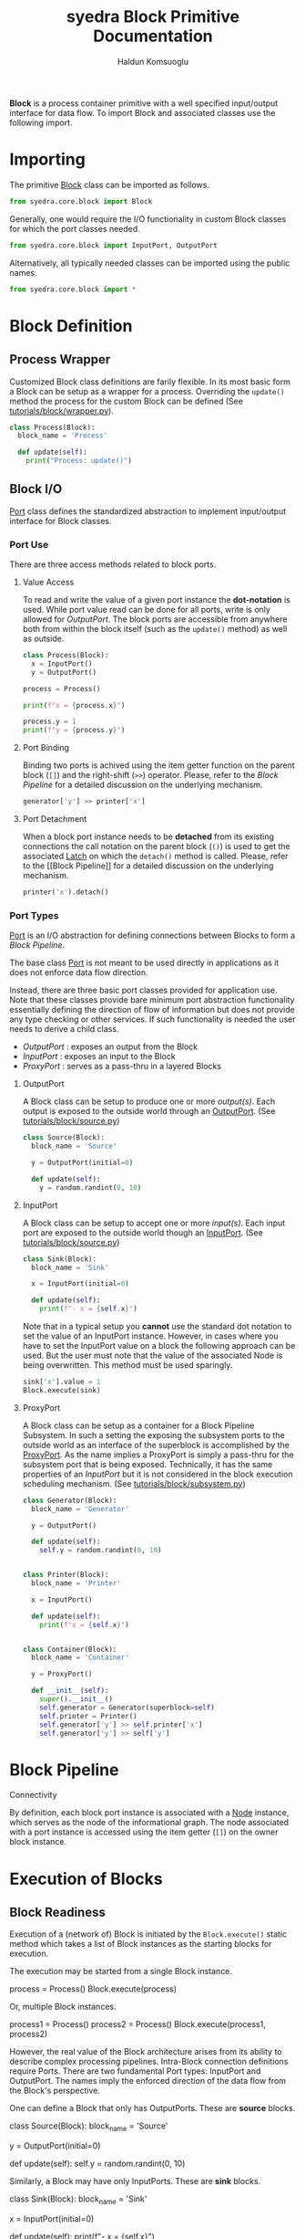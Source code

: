 #+title: syedra Block Primitive Documentation
#+author: Haldun Komsuoglu

*Block* is a process container primitive with a well specified
input/output interface for data flow. To import Block and associated
classes use the following import.

* Importing

The primitive [[file:~/Projects/python/syedra/syedra/core/block.py::class Block(][Block]] class can be imported as follows. 

#+begin_src python
from syedra.core.block import Block
#+end_src

Generally, one would require the I/O functionality in
custom Block classes for which the port classes needed.

#+begin_src python
from syedra.core.block import InputPort, OutputPort
#+end_src

Alternatively, all typically needed classes can be imported
using the public names.

#+begin_src python
from syedra.core.block import *
#+end_src

* Block Definition
** Process Wrapper

Customized Block class definitions are farily flexible. In
its most basic form a Block can be setup as a wrapper for a
process. Overriding the =update()= method the process for
the custom Block can be defined (See
[[../tutorials/block/wrapper.py][tutorials/block/wrapper.py]]).

#+begin_src python
class Process(Block):
  block_name = 'Process'
  
  def update(self):
    print("Process: update()")
#+end_src

** Block I/O

[[file:../syedra/core/block.py::class Port(][Port]] class defines the standardized abstraction to
implement input/output interface for Block classes. 

*** Port Use

There are three access methods related to block ports.

**** Value Access

To read and write the value of a given port instance the
*dot-notation* is used. While port value read can be done
for all ports, write is only allowed for [[OutputPort]]. The
block ports are accessible from anywhere both from within
the block itself (such as the =update()= method) as well as
outside.

#+begin_src python
class Process(Block):
  x = InputPort()
  y = OutputPort()

process = Process()

print(f"x = {process.x}")

process.y = 1
print(f"y = {process.y}")
#+end_src

**** Port Binding

Binding two ports is achived using the item getter function
on the parent block (=[]=) and the right-shift (=>>=)
operator. Please, refer to the [[Block Pipeline]] for a
detailed discussion on the underlying mechanism.

#+begin_src python
generator['y'] >> printer['x']
#+end_src

**** Port Detachment

When a block port instance needs to be *detached* from its
existing connections the call notation on the parent block
(=()=) is used to get the associated [[file:../syedra/code/block.py::class Latch(][Latch]] on which the
=detach()= method is called. Please, refer to the [[Block
Pipeline]] for a detailed discussion on the underlying
mechanism.

#+begin_src python
printer('x').detach()
#+end_src

*** Port Types

[[file:../syedra/core/block.py::class Port(][Port]] is an I/O abstraction for defining connections between
Blocks to form a [[Block Pipeline][Block Pipeline]].

The base class [[file:../syedra/core/block.py::class Port(][Port]] is not meant to be used directly in
applications as it does not enforce data flow
direction.

Instead, there are three basic port classes provided for
application use. Note that these classes provide bare
minimum port abstraction functionality essentially defining
the direction of flow of information but does not provide
any type checking or other services. If such functionality
is needed the user needs to derive a child class.

- [[OutputPort]] : exposes an output from the Block
- [[InputPort]] : exposes an input to the Block
- [[ProxyPort]] : serves as a pass-thru in a layered Blocks 

**** OutputPort

A Block class can be setup to produce one or more
/output(s)/. Each output is exposed to the outside world
through an [[file:../syedra/core/block.py::class OutputPort(][OutputPort]]. (See [[file:../tutorials/block/source.py][tutorials/block/source.py]])

#+begin_src python
class Source(Block):
  block_name = 'Source'

  y = OutputPort(initial=0)
  
  def update(self):
    y = random.randint(0, 10)
#+end_src

**** InputPort

A Block class can be setup to accept one or more
/input(s)/.  Each input port are exposed to the outside
world though an [[file:../syedra/code/block.py::class InputPort(][InputPort]]. (See
[[file:../tutorials/block/sink.py][tutorials/block/source.py]])

#+begin_src python
class Sink(Block):
  block_name = 'Sink'

  x = InputPort(initial=0)

  def update(self):
    print(f"- x = {self.x}")
#+end_src

Note that in a typical setup you *cannot* use the standard
dot notation to set the value of an InputPort
instance. However, in cases where you have to set the
InputPort value on a block the following approach can be
used. But the user must note that the value of the
associated Node is being overwritten. This method must be
used sparingly.

#+begin_src python
sink['x'].value = 1
Block.execute(sink)
#+end_src

**** ProxyPort

A Block class can be setup as a container for a Block
Pipeline Subsystem. In such a setting the exposing the
subsystem ports to the outside world as an interface of the
superblock is accomplished by the [[file:../syedra/core/block.py::class ProxyPort(][ProxyPort]]. As the name
implies a ProxyPort is simply a pass-thru for the subsystem
port that is being exposed. Technically, it has the same
properties of an [[InputPort]] but it is not considered in the
block execution scheduling mechanism. (See
[[file:../tutorials/block/subsystem.py][tutorials/block/subsystem.py]])

#+begin_src python
class Generator(Block):
  block_name = 'Generator'

  y = OutputPort()
  
  def update(self):
    self.y = random.randint(0, 10)


class Printer(Block):
  block_name = 'Printer'

  x = InputPort()

  def update(self):
    print(f"x = {self.x}")


class Container(Block):
  block_name = 'Container'

  y = ProxyPort()

  def __init__(self):
    super().__init__()
    self.generator = Generator(superblock=self)
    self.printer = Printer()
    self.generator['y'] >> self.printer['x']
    self.generator['y'] >> self['y']
#+end_src

* Block Pipeline

**** Connectivity

By definition, each block port instance is associated with
a [[file:../syedra/core/block.py::class Node(][Node]] instance, which serves as the node of the
informational graph. The node associated with a port
instance is accessed using the item getter (=[]=) on the
owner block instance.

* Execution of Blocks
** Block Readiness
Execution of a (network of) Block is initiated by the
=Block.execute()= static method which takes a list of Block
instances as the starting blocks for execution.

The execution may be started from a single Block instance.

    process = Process()
    Block.execute(process)

Or, multiple Block instances.

    process1 = Process()
    process2 = Process()
    Block.execute(process1, process2)

However, the real value of the Block architecture arises from its
ability to describe complex processing pipelines. Intra-Block
connection definitions require Ports. There are two fundamental Port
types: InputPort and OutputPort. The names imply the enforced
direction of the data flow from the Block's perspective.

One can define a Block that only has OutputPorts. These are *source*
blocks.

    class Source(Block):
      block_name = 'Source'

      y = OutputPort(initial=0)

      def update(self):
        self.y = random.randint(0, 10)
  
Similarly, a Block may have only InputPorts. These are *sink* blocks.

    class Sink(Block):
      block_name = 'Sink'

      x = InputPort(initial=0)

      def update(self):
        print(f"- x = {self.x}")

The Block execution is scheduled based on a *token passing
mechanism*. When a block is executed a token is passed to the
InputPort(s) that are connected to the OutputPort of the executed
Block. If all InputPort(s) of a Block instance has a token this Block
instance is marked as *ready to execute* and executed in the next
execution cycle. When there is no Block instance ready for execution
the execution concludes.
  
